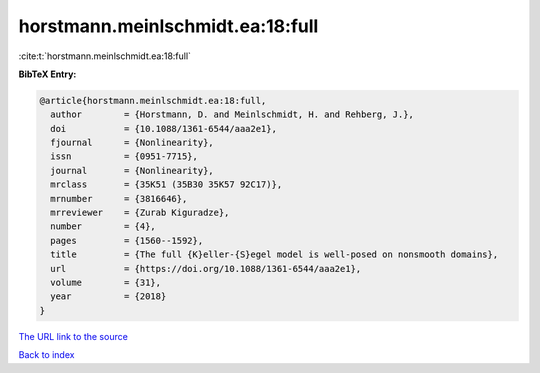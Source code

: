 horstmann.meinlschmidt.ea:18:full
=================================

:cite:t:`horstmann.meinlschmidt.ea:18:full`

**BibTeX Entry:**

.. code-block:: bibtex

   @article{horstmann.meinlschmidt.ea:18:full,
     author        = {Horstmann, D. and Meinlschmidt, H. and Rehberg, J.},
     doi           = {10.1088/1361-6544/aaa2e1},
     fjournal      = {Nonlinearity},
     issn          = {0951-7715},
     journal       = {Nonlinearity},
     mrclass       = {35K51 (35B30 35K57 92C17)},
     mrnumber      = {3816646},
     mrreviewer    = {Zurab Kiguradze},
     number        = {4},
     pages         = {1560--1592},
     title         = {The full {K}eller-{S}egel model is well-posed on nonsmooth domains},
     url           = {https://doi.org/10.1088/1361-6544/aaa2e1},
     volume        = {31},
     year          = {2018}
   }

`The URL link to the source <https://doi.org/10.1088/1361-6544/aaa2e1>`__


`Back to index <../By-Cite-Keys.html>`__
